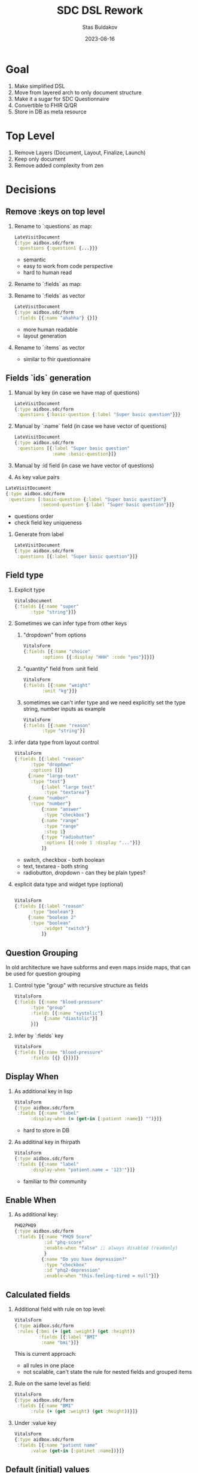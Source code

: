 #+title: SDC DSL Rework
#+date: 2023-08-16
#+author: Stas Buldakov

* Goal

1. Make simplified DSL
2. Move from layered arch to only document structure
3. Make it a sugar for SDC Questionnaire
4. Convertible to FHIR Q/QR
5. Store in DB as meta resource

* Top Level

1. Remove Layers (Document, Layout, Finalize, Launch)
2. Keep only document
3. Remove added complexity from zen

* Decisions

** *Remove :keys on top level*

1) Rename to `:questions` as map:
   #+begin_src clojure
     LateVisitDocument
     {:type aidbox.sdc/form
      :questions {:question1 {...}}}
   #+end_src

   + semantic
   + easy to work from code perspective
   + hard to human read

2) Rename to `:fields` as map:

3) Rename to `:fields` as vector
   #+begin_src clojure
     LateVisitDocument
     {:type aidbox.sdc/form
      :fields [{:name "ahahha"} {}]}
   #+end_src

   + more human readable
   + layout generation

4) Rename to `:items` as vector
   * similar to fhir questionnaire

** *Fields `ids` generation*

1) Manual by key (in case we have map of questions)
   #+begin_src clojure
     LateVisitDocument
     {:type aidbox.sdc/form
      :questions {:basic-question {:label "Super basic question"}}}
   #+end_src

2) Manual by `:name` field (in case we have vector of questions)
   #+begin_src clojure
     LateVisitDocument
     {:type aidbox.sdc/form
      :questions [{:label "Super basic question"
                   :name :basic-question}]}
   #+end_src

3) Manual by :id field (in case we have vector of questions)

4) As key value pairs
#+begin_src clojure
  LateVisitDocument
  {:type aidbox.sdc/form
   :questions [:basic-question {:label "Super basic question"}
               :second-question {:label "Super basic question"}]}
#+end_src

   + questions order
   + check field key uniqueness


4) Generate from label
   #+begin_src clojure
     LateVisitDocument
     {:type aidbox.sdc/form
      :questions [{:label "Super basic question"}]}
   #+end_src

** *Field type*

1) Explicit type
   #+begin_src clojure
     VitalsDocument
     {:fields [{:name "super"
     	   :type "string"}]}
   #+end_src

2) Sometimes we can infer type from other keys

   1) "dropdown" from options
      #+begin_src clojure
	VitalsForm
	{:fields [{:name "choice"
		   :options [{:display "HHH" :code "yes"}]}]}
      #+end_src

   2) "quantity" field from :unit field
      #+begin_src clojure
	VitalsForm
	{:fields [{:name "weight"
		   :unit "kg"}]}
      #+end_src

   3) sometimes we can't infer type and we need explicitly set the type
      string, number inputs as example
      #+begin_src clojure
	VitalsForm
	{:fields [{:name "reason"
		   :type "string"}]
      #+end_src

3) infer data type from layout control
   #+begin_src clojure
     VitalsForm
     {:fields [{:label "reason"
     	   :type "dropdown"
     	   :options []}
     	  {:name "large-text"
     	   :type "text"}
               {:label "large text"
                :type "textarea"}
     	  {:name "number"
     	   :type "number"}
               {:name "answer"
                :type "checkbox"}
               {:name "range"
                :type "range"
                :step 1}
               {:type "radiobutton"
                :options [{:code 1 :display "..."}]}
               ]}
  #+end_src

   + switch, checkbox - both boolean
   + text, textarea - both string
   + radiobutton, dropdown - can they be plain types?

4) explicit data type and widget type (optional)
   #+begin_src clojure

     VitalsForm
     {:fields [{:label "reason"
     	   :type "boolean"}
     	  {:name "boolean 2"
     	   :type "boolean"
                :widget "switch"}
               ]}
   #+end_src

** *Question Grouping*
In old architecture we have subforms and even maps inside maps, that
can be used for question grouping

1) Control type "group" with recursive structure as fields
   #+begin_src clojure
     VitalsForm
     {:fields [{:name "blood-pressure"
     	   :type "group"
     	   :fields [{:name "systolic"}
     		    {:name "diastolic"}]
     	   }]}
   #+end_src

2) Infer by `:fields` key
   #+begin_src clojure
     VitalsForm
     {:fields [{:name "blood-pressure"
     	   :fields [{} {}]}]}
  #+end_src

** *Display When*

1) As additional key in lisp
   #+begin_src clojure
     VitalsForm
     {:type aidbox.sdc/form
      :fields [{:name "label"
     	   :display-when (= (get-in [:patient :name]) "")}]}
   #+end_src

   + hard to store in DB

2) As additinal key in fhirpath
   #+begin_src clojure
     VitalsForm
     {:type aidbox.sdc/form
      :fields [{:name "label"
     	   :display-when "patient.name = '123'"}]}
  #+end_src

   + familiar to fhir community

** *Enable When*
1) As additional key:
   #+begin_src clojure
     PHQ2PHQ9
     {:type aidbox.sdc/form
      :fields [{:name "PHQ9 Score"
                :id "phq-score"
                :enable-when "false" ;; always disabled (readonly)
                }
               {:name "Do you have depression?"
                :type "checkbox"
                :id "phq2-depression"
                :enable-when "this.feeling-tired = null"}]}

   #+end_src

** *Calculated fields*

1) Additional field with rule on top level:
   #+begin_src clojure
     VitalsForm
     {:type aidbox.sdc/form
      :rules {:bmi (+ (get :weight) (get :height))
              :fields [{:label "BMI"
     		   :name "bmi"}]}
   #+end_src

   This is current approach:
   + all rules in one place
   + not scalable, can't state the rule for nested fields
     and grouped items

2) Rule on the same level as field:
   #+begin_src clojure
     VitalsForm
     {:type aidbox.sdc/form
      :fields [{:name "BMI"
     	   :rule (+ (get :weight) (get :height))}]}
   #+end_src

3) Under :value key
   #+begin_src clojure
     VitalsForm
     {:type aidbox.sdc/form
      :fields [{:name "patient name"
     	   :value (get-in [:patinet :name])}]}
   #+end_src
** *Default (initial) values*

1) Allocated field for default value:
   #+begin_src clojure
     VitalsDocument
     {:type aidbox.sdc/form
      :fields [{:name "Gender"
     	   :initial-value {:display "Not selected"}
                :default-value {:display "Not selected"}
     	   :options [{:display "Male"}
     		     {:display "Female"}]}]}
   #+end_src

2) Under :value key

   #+begin_src clojure
     VitalsDocument
     {:type aidbox.sdc/form
      :fields [{:name "Gender"
     	   :value {:dispaly "Not selected"}]}
   #+end_src

   ?:
   How to distingiush this fields from calculated fields
** *Repeated questions*

1) With type group we can only add additional flag about repeating:

   #+begin_src clojure
     VitalsForm
     {:type aidbox.sdc/form
      :fields [{:name "patient"}
     	  {:name "blood pressure"
     	   :type "group"
     	   :repetablae true
     	   :fields [{:name "systolic"
     		     :type "number"}]}

   #+end_src

2) Every field can be repeatable

   #+begin_src clojure
     VitalsDocument
     {:fields [{:name "temperature"
     	   :repeats true
     	   :minItems 1
     	   :type "quantity"
     	   :unit "C"}]}
  #+end_src

** *Constraints*

1) each question type knows its constraints
   #+begin_src clojure
     VitalsForm
     {:type aidbox.sdc/form
      :fields [{:name "weight"
     	   :min 123}
     	  {:name "blood pressure"
                :repeats true
     	   :minItems 1}]}
  #+end_src


** *Extraction*

1) Template based

   Covers only Observation cases
   #+begin_src clojure
     VitalsDocument
     {:type aidbox.sdc/form
      :fields [{:id "temperature"
     	   :type "quantity"
     	   :extraction "observation"
     	   :coding [{:system "loinc" :code "112312"}]
     	   }]}
   #+end_src

   + where to get other fields for observation (subject, effectiveDate)
   + how to infer value type (or composite)


2) Inline template

   VitalsDocument
   #+begin_src clojure
     VitalsDocument
     {:type aidbox.sdc/form
      :fields [{:id "temp"
     	   :type "quantity"
     	   :extraction {:resourceType "Observation"
     			:valueQuantity {:unit "123" :value "this"}
     			:code {:system "loinc" :code "123123"}}}
     	  ]}
#+end_src

   + boilerplate

** *Layout*

In simple case we have one column with all fields
What if I want to place my fields in a row?

1) Special control type as 'group'
   #+begin_src clojure
     {:type aidbox.sdc/form
      :fields [{:id "blood-pressure"
     	   :widget "row"}
   #+end_src

2) Special key in group control

   #+begin_src clojure
     {:type aidbox.sdc/form
      :fields [{:id "blood-pressure"
     	   :type "group"
     	   :direction "row"}]}
   #+end_src

3) Optional key in each widget telling about control size:
   #+begin_src clojure
     {:type aibox.sdc/form
      :fields [{:id "blood-pressure"
     	   :type "group"
     	   :fields [{:id "systolic"
                          :size 6}
                         {:id "diastolic"
                          :size 6}]}
               ]

   #+end_src

   Whole page divided into equal 12 columns. By default
   each field takes 12 columns. But we can say, how many columns
   should take this field. Like, say systolic and diastolic:
   take 6 of 12 columns.

   +--------+---------+
   |systolic|diastolic|
   +--------+---------+
   |   temperature     |
   +--------+---------+

   And with this approach we can provide better mobile support.
** *Prefill*
1) Use prefill key:

#+begin_src clojure
  VitalsDocument
  {:type aidbox.sdc/form
   :fields [{:name "Weight"
             :id "weight"
             :prefill "Patient.observation(code='weight').valueQuantity.value"}]}
#+end_src

** *Form Pieces Reuse (subforms)*

1) Not use form pieces
   a lot of boilerplate code

2) Special type for field template
   #+begin_src clojure
     LL358-3
     {:type aidbox.sdc/template
      :name "some name here"
      :id "paste id here"
      :extraction {:resourceType "Observation"
                   :valueCoding "this.value"
                   :code "this.coding.0"}
      :options [{:display "Not at all" :code "LA6568-5" :score 0}
                {:display "Several days" :code "LA6568-5" :score 1}
                {:display "More than half the days" :code "LA6568-5" :score 2}
                {:display "Nearly every day" :code "LA6568-5" :score 3}]}
   #+end_src

   Then use it via "/use/"|"/template/" key. Keys will be merged
   #+begin_src clojure
     PHQ2Form
     {:type aidbox.sdc/form
      :fields [{:use LL358-3
                :name "Feeling bad about yourself"
                :id "feeling-bad"
                :code [...]}
               {:template LL358-3
                :name "Thoughts you would be better off dead"
                :id "feeling-bad"
                :code [..]}
   #+end_src

** *Default form fields*

Current implementation has several always-presented fields: `author`, `patient`, `encounter`

** *How to store in DB*

1) Stored form should be the same as DSL?
2) Should we store meta data (as in QuestionnaireResponse: question text, code)?



* Form examples applying this rules

** *Vitals*
#+begin_src clojure
  VitalsDocument
  {:type aidbox.sdc/form
   :fields [{:name "Temperature"
             :id "temp"
             :repeats true
             :unit "F"
             :type "number"
             :min 86
             :max 105}
            {:name "Blood Pressure"
             :id "blood-pressure"
             :repeats true
             :fields [{:name "BP Sys" :id "systolic"
                       :unit "mmHg"
                       :min 40
                       :max 300}
                      {:name "BP dias"
                       :id "diastolic"
                       :unit "mmHg"
                       :min 20
                       :max 220}
                      {:name "Arm"
                       :id "arm"
                       :options [{:display "Biceps left"
                                  :code "LA11158-5"}
                                 {:display "Biceps Right"
                                  :code "LA11159-3"}]}
                      {:name "Position"
                       :id "position"
                       :options [{:display "Sitting"
                                  :code "LA11868-9"}
                                 {:display "Lying"
                                  :code "LA11868-9"}
                                 {:display "Standing"
                                  :code "LA11868-9"}]}]}
            {:name "Respiratory rate"
             :id "bpm"
             :repeats true
             :unit "bpm"
             :min 6 :max 60}
            {:name "Saturation"
             :id "saturation"
             :unit "SaO2 % PulseOx"
             :repeats true
             :min 60 :max 100}
            {:name "Heart Rate"
             :id "heart-rate"
             :unit "bpm"
             :repeats true
             :min 30 :max 250}
            {:name "BMI"
             :id "bmi"
             :type "number"
             :enable "false"
             :value "globalThis.weight.value / globalThis.height.value"}
            {:name "Weight"
             :id "weight"
             :unit "kg"}
            {:name "Height"
             :id "height"
             :unit "cm"}]}


#+end_src


** *PHQ2/PHQ9*

#+begin_src clojure
  LL358-3
  {:type aidbox.sdc/template
   :id "replace this"
   :name "replace this"
   :options [{:display "Not at all" :code "LA6568-5" :score 0}
             {:display "Several days" :code "LA6569-3" :score 1}
             {:display "More than half the days" :code "LA6570-1" :score 2}
             {:display "Nearly every day" :code "LA6571-9" :score 3}]}

  PHQ2PHQ9
  {:type "aidbox.sdc/form"
   :fields [{:type "label"
             :label "Over the past 2 weeks, how often have you been bothered by:"}
            {:template LL358-3
             :name "Feeling down, depressed or hopeless"
             :id "feeling-down"}
            {:template LL358-3
             :name "Little interest or pleasure in doing things"
             :id "little-interest"}
            {:type "group"
             :id "phq9-questions"
             :enable "this.little-interest + this.feeling-down >= 3"
             :fields  [{:template LL358-3
                        :name "Feeling bad about yourself"
                        :id "feeling-bad"}
                       {:template LL358-3
                        :name "Thoughts that you would be better off dead"
                        :id "thoughts"}
                       {:template LL358-3
                        :name "Poor appetite or overeating"
                        :id "poor-appetite"}
                       {:template LL358-3
                        :name "Trouble concentrating on things"
                        :id "trouble-concentrating"}

                       {:template LL358-3
                        :name "Trouble falling or staying asleep"
                        :id "trouble-sleep"}

                       {:template LL358-3
                        :name "Feeling tired or having little energy"
                        :id "feeling-tired"}
                       {:template LL358-3
                        :name "Moving or speaking so slowly"
                        :id "moving-slowly"}]}
            {:id "total-score"
             :name "PHQ2/9 Total Score"
             :value "this.feeling-down.score + this.little-interest.score + this.feeling-bad.score"}
            {:id "score-interp"
             :name "Score Interpretation"
             :value "if(this.feeling-down.score) some value"}
            ]}
#+end_src
